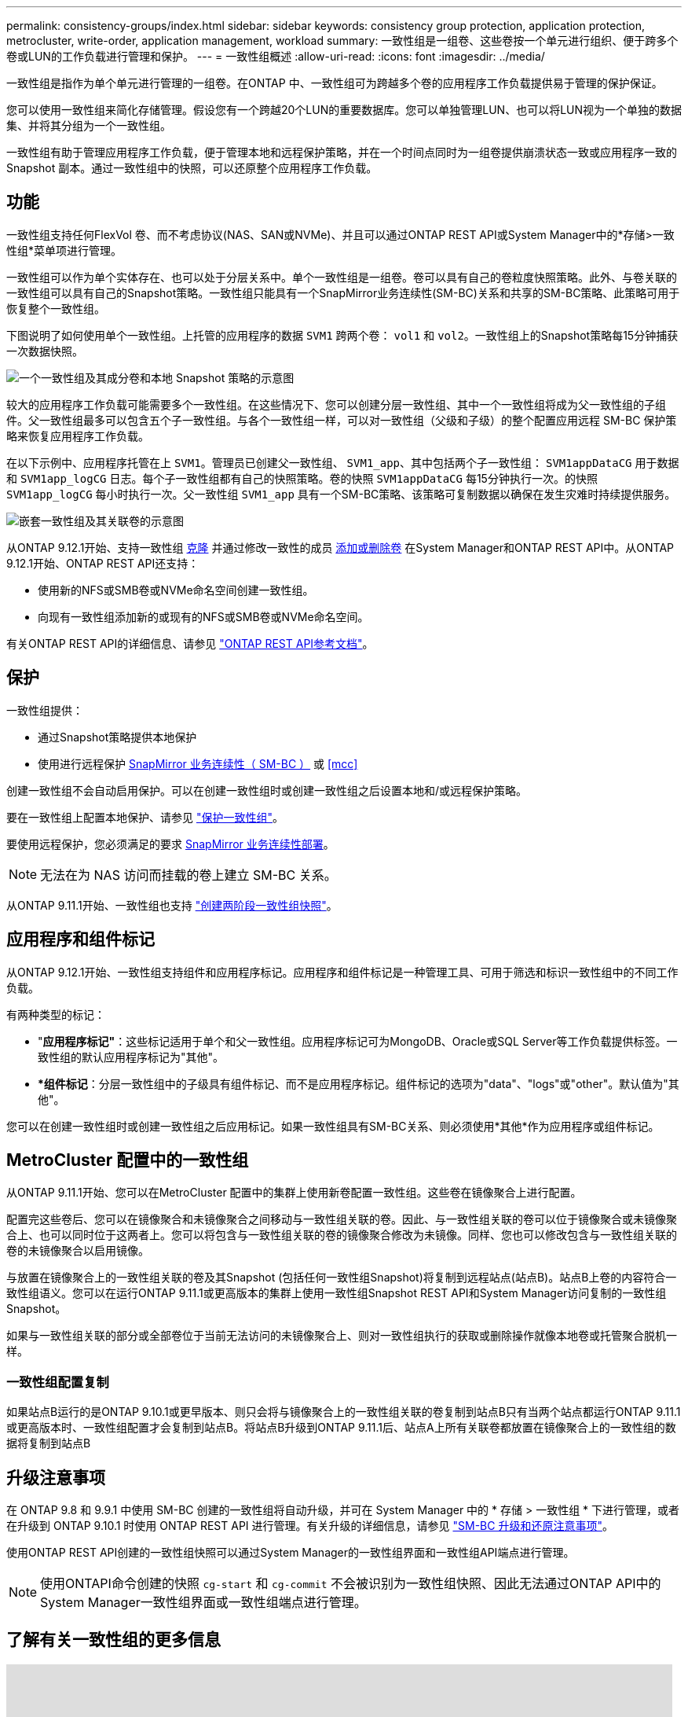 ---
permalink: consistency-groups/index.html 
sidebar: sidebar 
keywords: consistency group protection, application protection, metrocluster, write-order, application management, workload 
summary: 一致性组是一组卷、这些卷按一个单元进行组织、便于跨多个卷或LUN的工作负载进行管理和保护。 
---
= 一致性组概述
:allow-uri-read: 
:icons: font
:imagesdir: ../media/


[role="lead"]
一致性组是指作为单个单元进行管理的一组卷。在ONTAP 中、一致性组可为跨越多个卷的应用程序工作负载提供易于管理的保护保证。

您可以使用一致性组来简化存储管理。假设您有一个跨越20个LUN的重要数据库。您可以单独管理LUN、也可以将LUN视为一个单独的数据集、并将其分组为一个一致性组。

一致性组有助于管理应用程序工作负载，便于管理本地和远程保护策略，并在一个时间点同时为一组卷提供崩溃状态一致或应用程序一致的 Snapshot 副本。通过一致性组中的快照，可以还原整个应用程序工作负载。



== 功能

一致性组支持任何FlexVol 卷、而不考虑协议(NAS、SAN或NVMe)、并且可以通过ONTAP REST API或System Manager中的*存储>一致性组*菜单项进行管理。

一致性组可以作为单个实体存在、也可以处于分层关系中。单个一致性组是一组卷。卷可以具有自己的卷粒度快照策略。此外、与卷关联的一致性组可以具有自己的Snapshot策略。一致性组只能具有一个SnapMirror业务连续性(SM-BC)关系和共享的SM-BC策略、此策略可用于恢复整个一致性组。

下图说明了如何使用单个一致性组。上托管的应用程序的数据 `SVM1` 跨两个卷： `vol1` 和 `vol2`。一致性组上的Snapshot策略每15分钟捕获一次数据快照。

image:../media/consistency-group-single-diagram.gif["一个一致性组及其成分卷和本地 Snapshot 策略的示意图"]

较大的应用程序工作负载可能需要多个一致性组。在这些情况下、您可以创建分层一致性组、其中一个一致性组将成为父一致性组的子组件。父一致性组最多可以包含五个子一致性组。与各个一致性组一样，可以对一致性组（父级和子级）的整个配置应用远程 SM-BC 保护策略来恢复应用程序工作负载。

在以下示例中、应用程序托管在上 `SVM1`。管理员已创建父一致性组、 `SVM1_app`、其中包括两个子一致性组： `SVM1appDataCG` 用于数据和 `SVM1app_logCG` 日志。每个子一致性组都有自己的快照策略。卷的快照 `SVM1appDataCG` 每15分钟执行一次。的快照 `SVM1app_logCG` 每小时执行一次。父一致性组 `SVM1_app` 具有一个SM-BC策略、该策略可复制数据以确保在发生灾难时持续提供服务。

image:../media/consistency-group-nested-diagram.gif["嵌套一致性组及其关联卷的示意图"]

从ONTAP 9.12.1开始、支持一致性组 xref:clone-task.html[克隆] 并通过修改一致性的成员 xref:modify-task.html[添加或删除卷] 在System Manager和ONTAP REST API中。从ONTAP 9.12.1开始、ONTAP REST API还支持：

* 使用新的NFS或SMB卷或NVMe命名空间创建一致性组。
* 向现有一致性组添加新的或现有的NFS或SMB卷或NVMe命名空间。


有关ONTAP REST API的详细信息、请参见 https://docs.netapp.com/us-en/ontap-automation/reference/api_reference.html#access-a-copy-of-the-ontap-rest-api-reference-documentation["ONTAP REST API参考文档"]。



== 保护

一致性组提供：

* 通过Snapshot策略提供本地保护
* 使用进行远程保护 xref:../smbc/index.html[SnapMirror 业务连续性（ SM-BC ）] 或 <<mcc>>


创建一致性组不会自动启用保护。可以在创建一致性组时或创建一致性组之后设置本地和/或远程保护策略。

要在一致性组上配置本地保护、请参见 link:protect-task.html["保护一致性组"]。

要使用远程保护，您必须满足的要求 xref:../smbc/smbc_plan_prerequisites.html#licensing[SnapMirror 业务连续性部署]。


NOTE: 无法在为 NAS 访问而挂载的卷上建立 SM-BC 关系。

从ONTAP 9.11.1开始、一致性组也支持 link:protect-task.html#two-phase-CG-snapshot-creation["创建两阶段一致性组快照"]。



== 应用程序和组件标记

从ONTAP 9.12.1开始、一致性组支持组件和应用程序标记。应用程序和组件标记是一种管理工具、可用于筛选和标识一致性组中的不同工作负载。

有两种类型的标记：

* "*应用程序标记"*：这些标记适用于单个和父一致性组。应用程序标记可为MongoDB、Oracle或SQL Server等工作负载提供标签。一致性组的默认应用程序标记为"其他"。
* **组件标记*：分层一致性组中的子级具有组件标记、而不是应用程序标记。组件标记的选项为"data"、"logs"或"other"。默认值为"其他"。


您可以在创建一致性组时或创建一致性组之后应用标记。如果一致性组具有SM-BC关系、则必须使用*其他*作为应用程序或组件标记。



== MetroCluster 配置中的一致性组

从ONTAP 9.11.1开始、您可以在MetroCluster 配置中的集群上使用新卷配置一致性组。这些卷在镜像聚合上进行配置。

配置完这些卷后、您可以在镜像聚合和未镜像聚合之间移动与一致性组关联的卷。因此、与一致性组关联的卷可以位于镜像聚合或未镜像聚合上、也可以同时位于这两者上。您可以将包含与一致性组关联的卷的镜像聚合修改为未镜像。同样、您也可以修改包含与一致性组关联的卷的未镜像聚合以启用镜像。

与放置在镜像聚合上的一致性组关联的卷及其Snapshot (包括任何一致性组Snapshot)将复制到远程站点(站点B)。站点B上卷的内容符合一致性组语义。您可以在运行ONTAP 9.11.1或更高版本的集群上使用一致性组Snapshot REST API和System Manager访问复制的一致性组Snapshot。

如果与一致性组关联的部分或全部卷位于当前无法访问的未镜像聚合上、则对一致性组执行的获取或删除操作就像本地卷或托管聚合脱机一样。



=== 一致性组配置复制

如果站点B运行的是ONTAP 9.10.1或更早版本、则只会将与镜像聚合上的一致性组关联的卷复制到站点B只有当两个站点都运行ONTAP 9.11.1或更高版本时、一致性组配置才会复制到站点B。将站点B升级到ONTAP 9.11.1后、站点A上所有关联卷都放置在镜像聚合上的一致性组的数据将复制到站点B



== 升级注意事项

在 ONTAP 9.8 和 9.9.1 中使用 SM-BC 创建的一致性组将自动升级，并可在 System Manager 中的 * 存储 > 一致性组 * 下进行管理，或者在升级到 ONTAP 9.10.1 时使用 ONTAP REST API 进行管理。有关升级的详细信息，请参见 link:../smbc/smbc_admin_upgrade_and_revert_considerations.html["SM-BC 升级和还原注意事项"]。

使用ONTAP REST API创建的一致性组快照可以通过System Manager的一致性组界面和一致性组API端点进行管理。


NOTE: 使用ONTAPI命令创建的快照 `cg-start` 和 `cg-commit` 不会被识别为一致性组快照、因此无法通过ONTAP API中的System Manager一致性组界面或一致性组端点进行管理。



== 了解有关一致性组的更多信息

video::j0jfXDcdyzE[youtube,width=848,height=480]
.更多信息
* link:https://docs.netapp.com/us-en/ontap-automation/["ONTAP 自动化文档"^]

